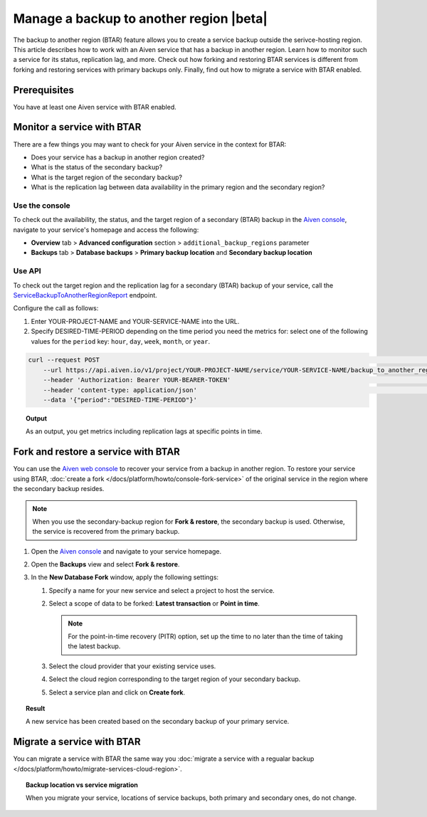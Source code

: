 Manage a backup to another region |beta|
========================================

The backup to another region (BTAR) feature allows you to create a service backup outside the serivce-hosting region. This article describes how to work with an Aiven service that has a backup in another region. Learn how to monitor such a service for its status, replication lag, and more. Check out how forking and restoring BTAR services is different from forking and restoring services with primary backups only. Finally, find out how to migrate a service with BTAR enabled.

Prerequisites
-------------

You have at least one Aiven service with BTAR enabled.

Monitor a service with BTAR
---------------------------

There are a few things you may want to check for your Aiven service in the context for BTAR:

* Does your service has a backup in another region created?
* What is the status of the secondary backup?
* What is the target region of the secondary backup?
* What is the replication lag between data availability in the primary region and the secondary region?

Use the console
'''''''''''''''

To check out the availability, the status, and the target region of a secondary (BTAR) backup in the `Aiven console <https://console.aiven.io/>`_, navigate to your service's homepage and access the following:

* **Overview** tab > **Advanced configuration** section > ``additional_backup_regions`` parameter
* **Backups** tab > **Database backups** > **Primary backup location** and **Secondary backup location**

Use API
'''''''

To check out the target region and the replication lag for a secondary (BTAR) backup of your service, call the `ServiceBackupToAnotherRegionReport <https://api.aiven.io/doc/#tag/Service/operation/ServiceBackupToAnotherRegionReport>`_ endpoint.

Configure the call as follows:

1. Enter YOUR-PROJECT-NAME and YOUR-SERVICE-NAME into the URL.
2. Specify DESIRED-TIME-PERIOD depending on the time period you need the metrics for: select one of the following values for the ``period`` key: ``hour``, ``day``, ``week``, ``month``, or ``year``.

.. code-block:: bash

    curl --request POST                                                                                                      \
        --url https://api.aiven.io/v1/project/YOUR-PROJECT-NAME/service/YOUR-SERVICE-NAME/backup_to_another_region/report    \
        --header 'Authorization: Bearer YOUR-BEARER-TOKEN'                                                                   \
        --header 'content-type: application/json'                                                                            \
        --data '{"period":"DESIRED-TIME-PERIOD"}'

.. topic:: Output

    As an output, you get metrics including replication lags at specific points in time.

.. _fork-and-restore:

Fork and restore a service with BTAR
------------------------------------

You can use the `Aiven web console <https://console.aiven.io/>`_ to recover your service from a backup in another region. To restore your service using BTAR, :doc:`create a fork </docs/platform/howto/console-fork-service>` of the original service in the region where the secondary backup resides.

.. note::

   When you use the secondary-backup region for **Fork & restore**, the secondary backup is used. Otherwise, the service is recovered from the primary backup.

1. Open the `Aiven console <https://console.aiven.io/>`_ and navigate to your service homepage.
2. Open the **Backups** view and select **Fork & restore**.
3. In the **New Database Fork** window, apply the following settings:

   1. Specify a name for your new service and select a project to host the service.
   2. Select a scope of data to be forked: **Latest transaction** or **Point in time**.

      .. note::

         For the point-in-time recovery (PITR) option, set up the time to no later than the time of taking the latest backup.

   3. Select the cloud provider that your existing service uses.
   4. Select the cloud region corresponding to the target region of your secondary backup.
   5. Select a service plan and click on **Create fork**.

.. topic:: Result

    A new service has been created based on the secondary backup of your primary service.

Migrate a service with BTAR
---------------------------

You can migrate a service with BTAR the same way you :doc:`migrate a service with a regualar backup </docs/platform/howto/migrate-services-cloud-region>`.

.. topic:: Backup location vs service migration

   When you migrate your service, locations of service backups, both primary and secondary ones, do not change.
